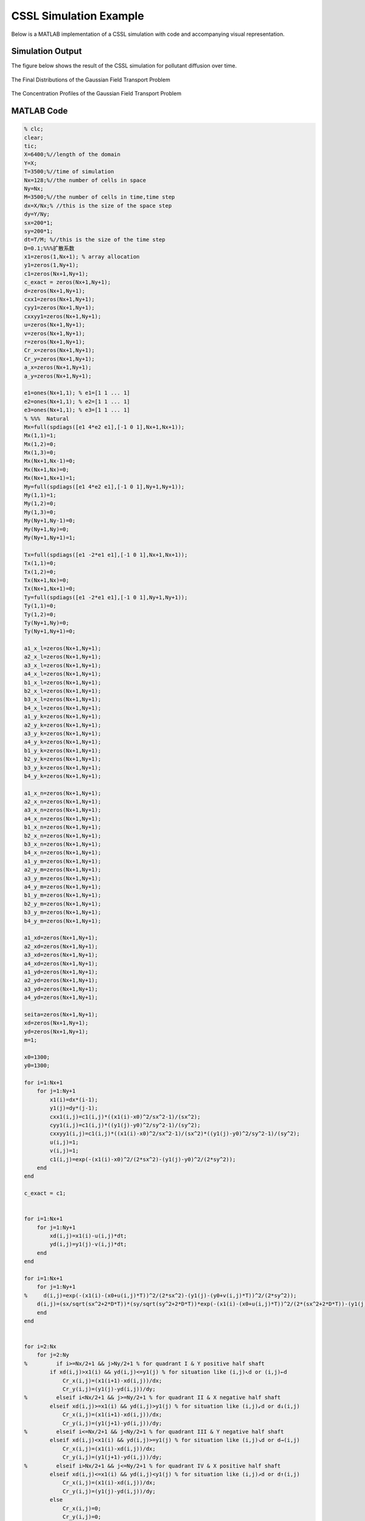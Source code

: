 .. _case2_cssl_simulation:

CSSL Simulation Example
========================

Below is a MATLAB implementation of a CSSL simulation with code and accompanying visual representation.

Simulation Output
-----------------

The figure below shows the result of the CSSL simulation for pollutant diffusion over time.

.. figure:: ./images/CSSL1.svg
   :alt: CSSL Simulation Output
   :align: center

   The Final Distributions of the Gaussian Field Transport Problem

.. figure:: ./images/CSSL2.svg
   :alt: CSSL Simulation Output
   :align: center

   The Concentration Profiles of the Gaussian Field Transport Problem

MATLAB Code
-----------

.. code-block:: matlab

    % clc;
    clear;
    tic;
    X=6400;%//length of the domain
    Y=X;
    T=3500;%//time of simulation
    Nx=128;%//the number of cells in space
    Ny=Nx;
    M=3500;%//the number of cells in time,time step
    dx=X/Nx;% //this is the size of the space step
    dy=Y/Ny;
    sx=200*1;
    sy=200*1;
    dt=T/M; %//this is the size of the time step
    D=0.1;%%%扩散系数
    x1=zeros(1,Nx+1); % array allocation
    y1=zeros(1,Ny+1);
    c1=zeros(Nx+1,Ny+1);
    c_exact = zeros(Nx+1,Ny+1);
    d=zeros(Nx+1,Ny+1);
    cxx1=zeros(Nx+1,Ny+1);
    cyy1=zeros(Nx+1,Ny+1);
    cxxyy1=zeros(Nx+1,Ny+1);
    u=zeros(Nx+1,Ny+1);
    v=zeros(Nx+1,Ny+1);
    r=zeros(Nx+1,Ny+1);
    Cr_x=zeros(Nx+1,Ny+1);
    Cr_y=zeros(Nx+1,Ny+1);
    a_x=zeros(Nx+1,Ny+1);
    a_y=zeros(Nx+1,Ny+1);

    e1=ones(Nx+1,1); % e1=[1 1 ... 1]
    e2=ones(Nx+1,1); % e2=[1 1 ... 1]
    e3=ones(Nx+1,1); % e3=[1 1 ... 1]
    % %%%  Natural
    Mx=full(spdiags([e1 4*e2 e1],[-1 0 1],Nx+1,Nx+1));
    Mx(1,1)=1;
    Mx(1,2)=0;
    Mx(1,3)=0;
    Mx(Nx+1,Nx-1)=0;
    Mx(Nx+1,Nx)=0;
    Mx(Nx+1,Nx+1)=1;
    My=full(spdiags([e1 4*e2 e1],[-1 0 1],Ny+1,Ny+1));
    My(1,1)=1;
    My(1,2)=0;
    My(1,3)=0;
    My(Ny+1,Ny-1)=0;
    My(Ny+1,Ny)=0;
    My(Ny+1,Ny+1)=1;

    Tx=full(spdiags([e1 -2*e1 e1],[-1 0 1],Nx+1,Nx+1));
    Tx(1,1)=0;
    Tx(1,2)=0;
    Tx(Nx+1,Nx)=0;
    Tx(Nx+1,Nx+1)=0;
    Ty=full(spdiags([e1 -2*e1 e1],[-1 0 1],Ny+1,Ny+1));
    Ty(1,1)=0;
    Ty(1,2)=0;
    Ty(Ny+1,Ny)=0;
    Ty(Ny+1,Ny+1)=0;

    a1_x_l=zeros(Nx+1,Ny+1);
    a2_x_l=zeros(Nx+1,Ny+1);
    a3_x_l=zeros(Nx+1,Ny+1);
    a4_x_l=zeros(Nx+1,Ny+1);
    b1_x_l=zeros(Nx+1,Ny+1);
    b2_x_l=zeros(Nx+1,Ny+1);
    b3_x_l=zeros(Nx+1,Ny+1);
    b4_x_l=zeros(Nx+1,Ny+1);
    a1_y_k=zeros(Nx+1,Ny+1);
    a2_y_k=zeros(Nx+1,Ny+1);
    a3_y_k=zeros(Nx+1,Ny+1);
    a4_y_k=zeros(Nx+1,Ny+1);
    b1_y_k=zeros(Nx+1,Ny+1);
    b2_y_k=zeros(Nx+1,Ny+1);
    b3_y_k=zeros(Nx+1,Ny+1);
    b4_y_k=zeros(Nx+1,Ny+1);

    a1_x_n=zeros(Nx+1,Ny+1);
    a2_x_n=zeros(Nx+1,Ny+1);
    a3_x_n=zeros(Nx+1,Ny+1);
    a4_x_n=zeros(Nx+1,Ny+1);
    b1_x_n=zeros(Nx+1,Ny+1);
    b2_x_n=zeros(Nx+1,Ny+1);
    b3_x_n=zeros(Nx+1,Ny+1);
    b4_x_n=zeros(Nx+1,Ny+1);
    a1_y_m=zeros(Nx+1,Ny+1);
    a2_y_m=zeros(Nx+1,Ny+1);
    a3_y_m=zeros(Nx+1,Ny+1);
    a4_y_m=zeros(Nx+1,Ny+1);
    b1_y_m=zeros(Nx+1,Ny+1);
    b2_y_m=zeros(Nx+1,Ny+1);
    b3_y_m=zeros(Nx+1,Ny+1);
    b4_y_m=zeros(Nx+1,Ny+1);

    a1_xd=zeros(Nx+1,Ny+1);
    a2_xd=zeros(Nx+1,Ny+1);
    a3_xd=zeros(Nx+1,Ny+1);
    a4_xd=zeros(Nx+1,Ny+1);
    a1_yd=zeros(Nx+1,Ny+1);
    a2_yd=zeros(Nx+1,Ny+1);
    a3_yd=zeros(Nx+1,Ny+1);
    a4_yd=zeros(Nx+1,Ny+1);

    seita=zeros(Nx+1,Ny+1);
    xd=zeros(Nx+1,Ny+1);
    yd=zeros(Nx+1,Ny+1);
    m=1;

    x0=1300;
    y0=1300;

    for i=1:Nx+1
        for j=1:Ny+1
            x1(i)=dx*(i-1);
            y1(j)=dy*(j-1);
            cxx1(i,j)=c1(i,j)*((x1(i)-x0)^2/sx^2-1)/(sx^2);
            cyy1(i,j)=c1(i,j)*((y1(j)-y0)^2/sy^2-1)/(sy^2);
            cxxyy1(i,j)=c1(i,j)*((x1(i)-x0)^2/sx^2-1)/(sx^2)*((y1(j)-y0)^2/sy^2-1)/(sy^2);
            u(i,j)=1;
            v(i,j)=1;
            c1(i,j)=exp(-(x1(i)-x0)^2/(2*sx^2)-(y1(j)-y0)^2/(2*sy^2));
        end
    end

    c_exact = c1;


    for i=1:Nx+1
        for j=1:Ny+1
            xd(i,j)=x1(i)-u(i,j)*dt;
            yd(i,j)=y1(j)-v(i,j)*dt;
        end
    end

    for i=1:Nx+1
        for j=1:Ny+1
    %     d(i,j)=exp(-(x1(i)-(x0+u(i,j)*T))^2/(2*sx^2)-(y1(j)-(y0+v(i,j)*T))^2/(2*sy^2));
        d(i,j)=(sx/sqrt(sx^2+2*D*T))*(sy/sqrt(sy^2+2*D*T))*exp(-(x1(i)-(x0+u(i,j)*T))^2/(2*(sx^2+2*D*T))-(y1(j)-(y0+v(i,j)*T))^2/(2*(sy^2+2*D*T)));
        end
    end


    for i=2:Nx
        for j=2:Ny
    %         if i>=Nx/2+1 && j>Ny/2+1 % for quadrant I & Y positive half shaft
            if xd(i,j)>x1(i) && yd(i,j)<=y1(j) % for situation like (i,j)↖d or (i,j)←d
                Cr_x(i,j)=(x1(i+1)-xd(i,j))/dx;
                Cr_y(i,j)=(y1(j)-yd(i,j))/dy;
    %         elseif i<Nx/2+1 && j>=Ny/2+1 % for quadrant II & X negative half shaft
            elseif xd(i,j)>=x1(i) && yd(i,j)>y1(j) % for situation like (i,j)↙d or d↓(i,j)
                Cr_x(i,j)=(x1(i+1)-xd(i,j))/dx;
                Cr_y(i,j)=(y1(j+1)-yd(i,j))/dy;
    %         elseif i<=Nx/2+1 && j<Ny/2+1 % for quadrant III & Y negative half shaft
            elseif xd(i,j)<x1(i) && yd(i,j)>=y1(j) % for situation like (i,j)↘d or d→(i,j)
                Cr_x(i,j)=(x1(i)-xd(i,j))/dx;
                Cr_y(i,j)=(y1(j+1)-yd(i,j))/dy;
    %         elseif i>Nx/2+1 && j<=Ny/2+1 % for quadrant IV & X positive half shaft
            elseif xd(i,j)<=x1(i) && yd(i,j)<y1(j) % for situation like (i,j)↗d or d↑(i,j)
                Cr_x(i,j)=(x1(i)-xd(i,j))/dx;
                Cr_y(i,j)=(y1(j)-yd(i,j))/dy;
            else
                Cr_x(i,j)=0;
                Cr_y(i,j)=0;
            end
            a_x(i,j)=m*Cr_x(i,j)-fix(m*Cr_x(i,j));
            a_y(i,j)=m*Cr_y(i,j)-fix(m*Cr_y(i,j));
        end
    end


    ck=c1;
    cm=c1;
    cl=c1;
    cn=c1;
    cd=c1;
    c2=c1;
    cxxk=cxx1;
    cxxm=cxx1;

    cyyl=cyy1;
    cyyn=cyy1;

    for n=1:M
        for i=2:Nx
            for j=2:Ny
                if xd(i,j)>x1(i) && yd(i,j)<y1(j) % for situation like (i,j)↖d
    %             if i>=Nx/2+1 && j>Ny/2+1 % for quadrant I & Y positive half shaft
                    a1_x_l(i,j)=(cxx1(i,j)-cxx1(i+1,j))/(6*dx);
                    a2_x_l(i,j)=cxx1(i+1,j)/2;
                    a3_x_l(i,j)=(c1(i,j)-c1(i+1,j))/dx-(2*cxx1(i+1,j)+cxx1(i,j))*dx/6;
                    a4_x_l(i,j)=c1(i+1,j);

                    b1_x_l(i,j)=(cxxyy1(i,j)-cxxyy1(i+1,j))/(6*dx);
                    b2_x_l(i,j)=cxxyy1(i+1,j)/2;
                    b3_x_l(i,j)=(cyy1(i,j)-cyy1(i+1,j))/dx-(2*cxxyy1(i+1,j)+cxxyy1(i,j))*dx/6;
                    b4_x_l(i,j)=cyy1(i+1,j);

                    a1_x_n(i,j)=(cxx1(i,j-1)-cxx1(i+1,j-1))/(6*dx);
                    a2_x_n(i,j)=cxx1(i+1,j-1)/2;
                    a3_x_n(i,j)=(c1(i,j-1)-c1(i+1,j-1))/dx-(2*cxx1(i+1,j-1)+cxx1(i,j-1))*dx/6;
                    a4_x_n(i,j)=c1(i+1,j-1);

                    b1_x_n(i,j)=(cxxyy1(i,j-1)-cxxyy1(i+1,j-1))/(6*dx);
                    b2_x_n(i,j)=cxxyy1(i+1,j-1)/2;
                    b3_x_n(i,j)=(cyy1(i,j-1)-cyy1(i+1,j-1))/dx-(2*cxxyy1(i+1,j-1)+cxxyy1(i,j-1))*dx/6;
                    b4_x_n(i,j)=cyy1(i+1,j-1);

                    a1_y_k(i,j)=(cyy1(i,j-1)-cyy1(i,j))/(6*dy);
                    a2_y_k(i,j)=cyy1(i,j)/2;
                    a3_y_k(i,j)=(c1(i,j-1)-c1(i,j))/dy-(2*cyy1(i,j)+cyy1(i,j-1))*dy/6;
                    a4_y_k(i,j)=c1(i,j);

                    b1_y_k(i,j)=(cxxyy1(i,j-1)-cxxyy1(i,j))/(6*dy);
                    b2_y_k(i,j)=cxxyy1(i,j)/2;
                    b3_y_k(i,j)=(cxx1(i,j-1)-cxx1(i,j))/dy-(2*cxxyy1(i,j)+cxxyy1(i,j-1))*dy/6;
                    b4_y_k(i,j)=cxx1(i,j);

                    a1_y_m(i,j)=(cyy1(i+1,j-1)-cyy1(i+1,j))/(6*dy);
                    a2_y_m(i,j)=cyy1(i+1,j)/2;
                    a3_y_m(i,j)=(c1(i+1,j-1)-c1(i+1,j))/dy-(2*cyy1(i+1,j)+cyy1(i+1,j-1))*dy/6;
                    a4_y_m(i,j)=c1(i+1,j);

                    b1_y_m(i,j)=(cxxyy1(i+1,j-1)-cxxyy1(i+1,j))/(6*dy);
                    b2_y_m(i,j)=cxxyy1(i+1,j)/2;
                    b3_y_m(i,j)=(cxx1(i+1,j-1)-cxx1(i+1,j))/dy-(2*cxxyy1(i+1,j)+cxxyy1(i+1,j-1))*dy/6;
                    b4_y_m(i,j)=cxx1(i+1,j);
                elseif xd(i,j)>x1(i) && yd(i,j)>y1(j) % for situation like (i,j)↙d
    %             elseif i<Nx/2+1 && j>=Ny/2+1 % for quadrant II & X negative half shaft
                    a1_x_n(i,j)=(cxx1(i,j)-cxx1(i+1,j))/(6*dx);
                    a2_x_n(i,j)=cxx1(i+1,j)/2;
                    a3_x_n(i,j)=(c1(i,j)-c1(i+1,j))/dx-(2*cxx1(i+1,j)+cxx1(i,j))*dx/6;
                    a4_x_n(i,j)=c1(i+1,j);

                    b1_x_n(i,j)=(cxxyy1(i,j)-cxxyy1(i+1,j))/(6*dx);
                    b2_x_n(i,j)=cxxyy1(i+1,j)/2;
                    b3_x_n(i,j)=(cyy1(i,j)-cyy1(i+1,j))/dx-(2*cxxyy1(i+1,j)+cxxyy1(i,j))*dx/6;
                    b4_x_n(i,j)=cyy1(i+1,j);

                    a1_y_k(i,j)=(cyy1(i,j)-cyy1(i,j+1))/(6*dy);
                    a2_y_k(i,j)=cyy1(i,j+1)/2;
                    a3_y_k(i,j)=(c1(i,j)-c1(i,j+1))/dy-(2*cyy1(i,j+1)+cyy1(i,j))*dy/6;
                    a4_y_k(i,j)=c1(i,j+1);
                    
                    b1_y_k(i,j)=(cxxyy1(i,j)-cxxyy1(i,j+1))/(6*dy);
                    b2_y_k(i,j)=cxxyy1(i,j+1)/2;
                    b3_y_k(i,j)=(cxx1(i,j)-cxx1(i,j+1))/dy-(2*cxxyy1(i,j+1)+cxxyy1(i,j))*dy/6;
                    b4_y_k(i,j)=cxx1(i,j+1);
                    
                    a1_x_l(i,j)=(cxx1(i,j+1)-cxx1(i+1,j+1))/(6*dx);
                    a2_x_l(i,j)=cxx1(i+1,j+1)/2;
                    a3_x_l(i,j)=(c1(i,j+1)-c1(i+1,j+1))/dx-(2*cxx1(i+1,j+1)+cxx1(i,j+1))*dx/6;
                    a4_x_l(i,j)=c1(i+1,j+1);

                    b1_x_l(i,j)=(cxxyy1(i,j+1)-cxxyy1(i+1,j+1))/(6*dx);
                    b2_x_l(i,j)=cxxyy1(i+1,j+1)/2;
                    b3_x_l(i,j)=(cyy1(i,j+1)-cyy1(i+1,j+1))/dx-(2*cxxyy1(i+1,j+1)+cxxyy1(i,j+1))*dx/6;
                    b4_x_l(i,j)=cyy1(i+1,j+1);

                    a1_y_m(i,j)=(cyy1(i+1,j)-cyy1(i+1,j+1))/(6*dy);
                    a2_y_m(i,j)=cyy1(i+1,j+1)/2;
                    a3_y_m(i,j)=(c1(i+1,j)-c1(i+1,j+1))/dy-(2*cyy1(i+1,j+1)+cyy1(i+1,j))*dy/6;
                    a4_y_m(i,j)=c1(i+1,j+1);

                    b1_y_m(i,j)=(cxxyy1(i+1,j)-cxxyy1(i+1,j+1))/(6*dy);
                    b2_y_m(i,j)=cxxyy1(i+1,j+1)/2;
                    b3_y_m(i,j)=(cxx1(i+1,j)-cxx1(i+1,j+1))/dy-(2*cxxyy1(i+1,j+1)+cxxyy1(i+1,j))*dy/6;
                    b4_y_m(i,j)=cxx1(i+1,j+1);
                elseif xd(i,j)<x1(i) && yd(i,j)>y1(j) % for situation like d↘(i,j)
    %             elseif i<=Nx/2+1 && j<Ny/2+1 % for quadrant III & Y negative half shaft
                    a1_x_n(i,j)=(cxx1(i-1,j)-cxx1(i,j))/(6*dx);
                    a2_x_n(i,j)=cxx1(i,j)/2;
                    a3_x_n(i,j)=(c1(i-1,j)-c1(i,j))/dx-(2*cxx1(i,j)+cxx1(i-1,j))*dx/6;
                    a4_x_n(i,j)=c1(i,j);

                    b1_x_n(i,j)=(cxxyy1(i-1,j)-cxxyy1(i,j))/(6*dx);
                    b2_x_n(i,j)=cxxyy1(i,j)/2;
                    b3_x_n(i,j)=(cyy1(i-1,j)-cyy1(i,j))/dx-(2*cxxyy1(i,j)+cxxyy1(i-1,j))*dx/6;
                    b4_x_n(i,j)=cyy1(i,j);

                    a1_y_m(i,j)=(cyy1(i,j)-cyy1(i,j+1))/(6*dy);
                    a2_y_m(i,j)=cyy1(i,j+1)/2;
                    a3_y_m(i,j)=(c1(i,j)-c1(i,j+1))/dy-(2*cyy1(i,j+1)+cyy1(i,j))*dy/6;
                    a4_y_m(i,j)=c1(i,j+1);

                    b1_y_m(i,j)=(cxxyy1(i,j)-cxxyy1(i,j+1))/(6*dy);
                    b2_y_m(i,j)=cxxyy1(i,j+1)/2;
                    b3_y_m(i,j)=(cxx1(i,j)-cxx1(i,j+1))/dy-(2*cxxyy1(i,j+1)+cxxyy1(i,j))*dy/6;
                    b4_y_m(i,j)=cxx1(i,j+1);

                    a1_x_l(i,j)=(cxx1(i-1,j+1)-cxx1(i,j+1))/(6*dx);
                    a2_x_l(i,j)=cxx1(i,j+1)/2;
                    a3_x_l(i,j)=(c1(i-1,j+1)-c1(i,j+1))/dx-(2*cxx1(i,j+1)+cxx1(i-1,j+1))*dx/6;
                    a4_x_l(i,j)=c1(i,j+1);

                    b1_x_l(i,j)=(cxxyy1(i-1,j+1)-cxxyy1(i,j+1))/(6*dx);
                    b2_x_l(i,j)=cxxyy1(i,j+1)/2;
                    b3_x_l(i,j)=(cyy1(i-1,j+1)-cyy1(i,j+1))/dx-(2*cxxyy1(i,j+1)+cxxyy1(i-1,j+1))*dx/6;
                    b4_x_l(i,j)=cyy1(i,j+1);

                    a1_y_k(i,j)=(cyy1(i-1,j)-cyy1(i-1,j+1))/(6*dy);
                    a2_y_k(i,j)=cyy1(i-1,j+1)/2;
                    a3_y_k(i,j)=(c1(i-1,j)-c1(i-1,j+1))/dy-(2*cyy1(i-1,j+1)+cyy1(i-1,j))*dy/6;
                    a4_y_k(i,j)=c1(i-1,j+1);

                    b1_y_k(i,j)=(cxxyy1(i-1,j)-cxxyy1(i-1,j+1))/(6*dy);
                    b2_y_k(i,j)=cxxyy1(i-1,j+1)/2;
                    b3_y_k(i,j)=(cxx1(i-1,j)-cxx1(i-1,j+1))/dy-(2*cxxyy1(i-1,j+1)+cxxyy1(i-1,j))*dy/6;
                    b4_y_k(i,j)=cxx1(i-1,j+1);
                elseif xd(i,j)<x1(i) && yd(i,j)<y1(j) % for situation like d↗(i,j)
    %             elseif i>Nx/2+1 && j<=Ny/2+1 % for quadrant IV & X positive half shaft
                    a1_x_l(i,j)=(cxx1(i-1,j)-cxx1(i,j))/(6*dx);
                    a2_x_l(i,j)=cxx1(i,j)/2;
                    a3_x_l(i,j)=(c1(i-1,j)-c1(i,j))/dx-(2*cxx1(i,j)+cxx1(i-1,j))*dx/6;
                    a4_x_l(i,j)=c1(i,j);

                    b1_x_l(i,j)=(cxxyy1(i-1,j)-cxxyy1(i,j))/(6*dx);
                    b2_x_l(i,j)=cxxyy1(i,j)/2;
                    b3_x_l(i,j)=(cyy1(i-1,j)-cyy1(i,j))/dx-(2*cxxyy1(i,j)+cxxyy1(i-1,j))*dx/6;
                    b4_x_l(i,j)=cyy1(i,j);
                    
                    a1_x_n(i,j)=(cxx1(i-1,j-1)-cxx1(i,j-1))/(6*dx);
                    a2_x_n(i,j)=cxx1(i,j-1)/2;
                    a3_x_n(i,j)=(c1(i-1,j-1)-c1(i,j-1))/dx-(2*cxx1(i,j-1)+cxx1(i-1,j-1))*dx/6;
                    a4_x_n(i,j)=c1(i,j-1);

                    b1_x_n(i,j)=(cxxyy1(i-1,j-1)-cxxyy1(i,j-1))/(6*dx);
                    b2_x_n(i,j)=cxxyy1(i,j-1)/2;
                    b3_x_n(i,j)=(cyy1(i-1,j-1)-cyy1(i,j-1))/dx-(2*cxxyy1(i,j-1)+cxxyy1(i-1,j-1))*dx/6;
                    b4_x_n(i,j)=cyy1(i,j-1);

                    a1_y_m(i,j)=(cyy1(i,j-1)-cyy1(i,j))/(6*dy);
                    a2_y_m(i,j)=cyy1(i,j)/2;
                    a3_y_m(i,j)=(c1(i,j-1)-c1(i,j))/dy-(2*cyy1(i,j)+cyy1(i,j-1))*dy/6;
                    a4_y_m(i,j)=c1(i,j);
                    
                    b1_y_m(i,j)=(cxxyy1(i,j-1)-cxxyy1(i,j))/(6*dy);
                    b2_y_m(i,j)=cxxyy1(i,j)/2;
                    b3_y_m(i,j)=(cxx1(i,j-1)-cxx1(i,j))/dy-(2*cxxyy1(i,j)+cxxyy1(i,j-1))*dy/6;
                    b4_y_m(i,j)=cxx1(i,j);
                    
                    a1_y_k(i,j)=(cyy1(i-1,j-1)-cyy1(i-1,j))/(6*dy);
                    a2_y_k(i,j)=cyy1(i-1,j)/2;
                    a3_y_k(i,j)=(c1(i-1,j-1)-c1(i-1,j))/dy-(2*cyy1(i-1,j)+cyy1(i-1,j-1))*dy/6;
                    a4_y_k(i,j)=c1(i-1,j);
                    
                    b1_y_k(i,j)=(cxxyy1(i-1,j-1)-cxxyy1(i-1,j))/(6*dy);
                    b2_y_k(i,j)=cxxyy1(i-1,j)/2;
                    b3_y_k(i,j)=(cxx1(i-1,j-1)-cxx1(i-1,j))/dy-(2*cxxyy1(i-1,j)+cxxyy1(i-1,j-1))*dy/6;
                    b4_y_k(i,j)=cxx1(i-1,j);
                    
                    
                    
                    
                elseif xd(i,j)==x1(i) && yd(i,j)<y1(j) % for situation like (i,j)↑d
                    a1_y_k(i,j)=(cyy1(i,j-1)-cyy1(i,j))/(6*dy);
                    a2_y_k(i,j)=cyy1(i,j)/2;
                    a3_y_k(i,j)=(c1(i,j-1)-c1(i,j))/dy-(2*cyy1(i,j)+cyy1(i,j-1))*dy/6;
                    a4_y_k(i,j)=c1(i,j);

                    b1_y_k(i,j)=(cxxyy1(i,j-1)-cxxyy1(i,j))/(6*dy);
                    b2_y_k(i,j)=cxxyy1(i,j)/2;
                    b3_y_k(i,j)=(cxx1(i,j-1)-cxx1(i,j))/dy-(2*cxxyy1(i,j)+cxxyy1(i,j-1))*dy/6;
                    b4_y_k(i,j)=cxx1(i,j);
                    
                    a1_y_m(i,j)=(cyy1(i,j-1)-cyy1(i,j))/(6*dy);
                    a2_y_m(i,j)=cyy1(i,j)/2;
                    a3_y_m(i,j)=(c1(i,j-1)-c1(i,j))/dy-(2*cyy1(i,j)+cyy1(i,j-1))*dy/6;
                    a4_y_m(i,j)=c1(i,j);
                    
                    b1_y_m(i,j)=(cxxyy1(i,j-1)-cxxyy1(i,j))/(6*dy);
                    b2_y_m(i,j)=cxxyy1(i,j)/2;
                    b3_y_m(i,j)=(cxx1(i,j-1)-cxx1(i,j))/dy-(2*cxxyy1(i,j)+cxxyy1(i,j-1))*dy/6;
                    b4_y_m(i,j)=cxx1(i,j);
                    
                    a1_x_l(i,j)=0;
                    a2_x_l(i,j)=0;
                    a3_x_l(i,j)=0;
                    a4_x_l(i,j)=c1(i,j);

                    b1_x_l(i,j)=0;
                    b2_x_l(i,j)=0;
                    b3_x_l(i,j)=0;
                    b4_x_l(i,j)=cyy1(i,j);

                    a1_x_n(i,j)=0;
                    a2_x_n(i,j)=0;
                    a3_x_n(i,j)=0;
                    a4_x_n(i,j)=c1(i,j-1);

                    b1_x_n(i,j)=0;
                    b2_x_n(i,j)=0;
                    b3_x_n(i,j)=0;
                    b4_x_n(i,j)=cyy1(i,j-1);
                elseif xd(i,j)>x1(i) && yd(i,j)==y1(j) % for situation like (i,j)←d
                    a1_y_k(i,j)=0;
                    a2_y_k(i,j)=0;
                    a3_y_k(i,j)=0;
                    a4_y_k(i,j)=c1(i,j);
                    
                    b1_y_k(i,j)=0;
                    b2_y_k(i,j)=0;
                    b3_y_k(i,j)=0;
                    b4_y_k(i,j)=cxx1(i,j);
                    
                    a1_y_m(i,j)=0;
                    a2_y_m(i,j)=0;
                    a3_y_m(i,j)=0;
                    a4_y_m(i,j)=c1(i+1,j);
                    
                    b1_y_m(i,j)=0;
                    b2_y_m(i,j)=0;
                    b3_y_m(i,j)=0;
                    b4_y_m(i,j)=cxx1(i+1,j);
                    
                    a1_x_l(i,j)=(cxx1(i,j)-cxx1(i+1,j))/(6*dx);
                    a2_x_l(i,j)=cxx1(i+1,j)/2;
                    a3_x_l(i,j)=(c1(i,j)-c1(i+1,j))/dx-(2*cxx1(i+1,j)+cxx1(i,j))*dx/6;
                    a4_x_l(i,j)=c1(i+1,j);

                    b1_x_l(i,j)=(cxxyy1(i,j)-cxxyy1(i+1,j))/(6*dx);
                    b2_x_l(i,j)=cxxyy1(i+1,j)/2;
                    b3_x_l(i,j)=(cyy1(i,j)-cyy1(i+1,j))/dx-(2*cxxyy1(i+1,j)+cxxyy1(i,j))*dx/6;
                    b4_x_l(i,j)=cyy1(i+1,j);
                    
                    a1_x_n(i,j)=(cxx1(i,j)-cxx1(i+1,j))/(6*dx);
                    a2_x_n(i,j)=cxx1(i+1,j)/2;
                    a3_x_n(i,j)=(c1(i,j)-c1(i+1,j))/dx-(2*cxx1(i+1,j)+cxx1(i,j))*dx/6;
                    a4_x_n(i,j)=c1(i+1,j);

                    b1_x_n(i,j)=(cxxyy1(i,j)-cxxyy1(i+1,j))/(6*dx);
                    b2_x_n(i,j)=cxxyy1(i+1,j)/2;
                    b3_x_n(i,j)=(cyy1(i,j)-cyy1(i+1,j))/dx-(2*cxxyy1(i+1,j)+cxxyy1(i,j))*dx/6;
                    b4_x_n(i,j)=cyy1(i+1,j);
                elseif xd(i,j)==x1(i) && yd(i,j)>y1(j) % for situation like (i,j)↓d
                    a1_y_k(i,j)=(cyy1(i,j)-cyy1(i,j+1))/(6*dy);
                    a2_y_k(i,j)=cyy1(i,j+1)/2;
                    a3_y_k(i,j)=(c1(i,j)-c1(i,j+1))/dy-(2*cyy1(i,j+1)+cyy1(i,j))*dy/6;
                    a4_y_k(i,j)=c1(i,j+1);
                    
                    b1_y_k(i,j)=(cxxyy1(i,j)-cxxyy1(i,j+1))/(6*dy);
                    b2_y_k(i,j)=cxxyy1(i,j+1)/2;
                    b3_y_k(i,j)=(cxx1(i,j)-cxx1(i,j+1))/dy-(2*cxxyy1(i,j+1)+cxxyy1(i,j))*dy/6;
                    b4_y_k(i,j)=cxx1(i,j+1);
                    
                    a1_y_m(i,j)=(cyy1(i,j)-cyy1(i,j+1))/(6*dy);
                    a2_y_m(i,j)=cyy1(i,j+1)/2;
                    a3_y_m(i,j)=(c1(i,j)-c1(i,j+1))/dy-(2*cyy1(i,j+1)+cyy1(i,j))*dy/6;
                    a4_y_m(i,j)=c1(i,j+1);

                    b1_y_m(i,j)=(cxxyy1(i,j)-cxxyy1(i,j+1))/(6*dy);
                    b2_y_m(i,j)=cxxyy1(i,j+1)/2;
                    b3_y_m(i,j)=(cxx1(i,j)-cxx1(i,j+1))/dy-(2*cxxyy1(i,j+1)+cxxyy1(i,j))*dy/6;
                    b4_y_m(i,j)=cxx1(i,j+1);
                    
                    a1_x_l(i,j)=0;
                    a2_x_l(i,j)=0;
                    a3_x_l(i,j)=0;
                    a4_x_l(i,j)=c1(i,j+1);

                    b1_x_l(i,j)=0;
                    b2_x_l(i,j)=0;
                    b3_x_l(i,j)=0;
                    b4_x_l(i,j)=cyy1(i,j+1);

                    a1_x_n(i,j)=0;
                    a2_x_n(i,j)=0;
                    a3_x_n(i,j)=0;
                    a4_x_n(i,j)=c1(i,j);

                    b1_x_n(i,j)=0;
                    b2_x_n(i,j)=0;
                    b3_x_n(i,j)=0;
                    b4_x_n(i,j)=cyy1(i,j);
                elseif xd(i,j)<x1(i) && yd(i,j)==y1(j) % for situation like (i,j)→d
                    a1_y_k(i,j)=0;
                    a2_y_k(i,j)=0;
                    a3_y_k(i,j)=0;
                    a4_y_k(i,j)=c1(i-1,j);
                    
                    b1_y_k(i,j)=0;
                    b2_y_k(i,j)=0;
                    b3_y_k(i,j)=0;
                    b4_y_k(i,j)=cxx1(i-1,j);
                    
                    a1_y_m(i,j)=0;
                    a2_y_m(i,j)=0;
                    a3_y_m(i,j)=0;
                    a4_y_m(i,j)=c1(i,j);
                    
                    b1_y_m(i,j)=0;
                    b2_y_m(i,j)=0;
                    b3_y_m(i,j)=0;
                    b4_y_m(i,j)=cxx1(i,j);
                    
                    a1_x_l(i,j)=(cxx1(i-1,j)-cxx1(i,j))/(6*dx);
                    a2_x_l(i,j)=cxx1(i,j)/2;
                    a3_x_l(i,j)=(c1(i-1,j)-c1(i,j))/dx-(2*cxx1(i,j)+cxx1(i-1,j))*dx/6;
                    a4_x_l(i,j)=c1(i,j);

                    b1_x_l(i,j)=(cxxyy1(i-1,j)-cxxyy1(i,j))/(6*dx);
                    b2_x_l(i,j)=cxxyy1(i,j)/2;
                    b3_x_l(i,j)=(cyy1(i-1,j)-cyy1(i,j))/dx-(2*cxxyy1(i,j)+cxxyy1(i-1,j))*dx/6;
                    b4_x_l(i,j)=cyy1(i,j);
                    
                    a1_x_n(i,j)=(cxx1(i-1,j)-cxx1(i,j))/(6*dx);
                    a2_x_n(i,j)=cxx1(i,j)/2;
                    a3_x_n(i,j)=(c1(i-1,j)-c1(i,j))/dx-(2*cxx1(i,j)+cxx1(i-1,j))*dx/6;
                    a4_x_n(i,j)=c1(i,j);

                    b1_x_n(i,j)=(cxxyy1(i-1,j)-cxxyy1(i,j))/(6*dx);
                    b2_x_n(i,j)=cxxyy1(i,j)/2;
                    b3_x_n(i,j)=(cyy1(i-1,j)-cyy1(i,j))/dx-(2*cxxyy1(i,j)+cxxyy1(i-1,j))*dx/6;
                    b4_x_n(i,j)=cyy1(i,j);
                    
                else
                    a1_x_l(i,j)=0;
                    a2_x_l(i,j)=0;
                    a3_x_l(i,j)=0;
                    a4_x_l(i,j)=0;

                    b1_x_l(i,j)=0;
                    b2_x_l(i,j)=0;
                    b3_x_l(i,j)=0;
                    b4_x_l(i,j)=0;

                    a1_y_k(i,j)=0;
                    a2_y_k(i,j)=0;
                    a3_y_k(i,j)=0;
                    a4_y_k(i,j)=0;

                    b1_y_k(i,j)=0;
                    b2_y_k(i,j)=0;
                    b3_y_k(i,j)=0;
                    b4_y_k(i,j)=0;
                    
                    a1_x_n(i,j)=0;
                    a1_x_n(i,j)=0;
                    a1_x_n(i,j)=0;
                    a1_x_n(i,j)=0;
                    
                    b1_x_n(i,j)=0;
                    b2_x_n(i,j)=0;
                    b3_x_n(i,j)=0;
                    b4_x_n(i,j)=0;
                    
                    a1_y_m(i,j)=0;
                    a2_y_m(i,j)=0;
                    a3_y_m(i,j)=0;
                    a4_y_m(i,j)=0;

                    b1_y_m(i,j)=0;
                    b2_y_m(i,j)=0;
                    b3_y_m(i,j)=0;
                    b4_y_m(i,j)=0;
                end
            end
        end

    %%%%%%%%%%%%%%%%%-----2 & 3
        for i=3:Nx-1
            for j=3:Ny-1
                hx=[(a_x(i,j)*dx)^3 (a_x(i,j)*dx)^2 (a_x(i,j)*dx) 1]';
                hy=[(a_y(i,j)*dy)^3 (a_y(i,j)*dy)^2 (a_y(i,j)*dy) 1]';
                ck(i,j)=[a1_y_k(i,j) a2_y_k(i,j) a3_y_k(i,j) a4_y_k(i,j)]*hy;
                cm(i,j)=[a1_y_m(i,j) a2_y_m(i,j) a3_y_m(i,j) a4_y_m(i,j)]*hy;
                cl(i,j)=[a1_x_l(i,j) a2_x_l(i,j) a3_x_l(i,j) a4_x_l(i,j)]*hx;
                cn(i,j)=[a1_x_n(i,j) a2_x_n(i,j) a3_x_n(i,j) a4_x_n(i,j)]*hx;
                
                cxxk(i,j)=[b1_y_k(i,j) b2_y_k(i,j) b3_y_k(i,j) b4_y_k(i,j)]*hy;
                cxxm(i,j)=[b1_y_m(i,j) b2_y_m(i,j) b3_y_m(i,j) b4_y_m(i,j)]*hy;
                cyyl(i,j)=[b1_x_l(i,j) b2_x_l(i,j) b3_x_l(i,j) b4_x_l(i,j)]*hx;
                cyyn(i,j)=[b1_x_n(i,j) b2_x_n(i,j) b3_x_n(i,j) b4_x_n(i,j)]*hx;
                
                a1_xd(i,j)=(cxxk(i,j)-cxxm(i,j))/(6*dx);
                a2_xd(i,j)=cxxm(i,j)/2;
                a3_xd(i,j)=(ck(i,j)-cm(i,j))/dx-(2*cxxm(i,j)+cxxk(i,j))*dx/6;
                a4_xd(i,j)=cm(i,j);
                
                a1_yd(i,j)=(cyyn(i,j)-cyyl(i,j))/(6*dy);
                a2_yd(i,j)=cyyl(i,j)/2;
                a3_yd(i,j)=(cn(i,j)-cl(i,j))/dy-(2*cyyl(i,j)+cyyn(i,j))*dy/6;
                a4_yd(i,j)=cl(i,j);
                
                cd(i,j)=1/2*([a1_xd(i,j) a2_xd(i,j) a3_xd(i,j) a4_xd(i,j)]*hx)+1/2*([a1_yd(i,j) a2_yd(i,j) a3_yd(i,j) a4_yd(i,j)]*hy);
            end
        end

    %%%%%%%%%%%%%%%%%-----4
    %%%%%%%%%%  Pass the C value of point d to node(i,j)
        c1=cd;
    %%%%%%%%%%%%%%%%%-----5
        for j=1:Ny+1
            cxx1(:,j)=Mx\(6/dx^2*Tx*c1(:,j));
        end
    %     c1(:,1)=zeros(Nx+1,1);
    % %     cxx1(:,1)=zeros(Nx+1,1);
    %     cxx1(:,1)=cxx1(:,2);
    %     c1(:,Ny+1)=zeros(Nx+1,1);
    % %     cxx1(:,Ny+1)=zeros(Nx+1,1);
    %     cxx1(:,Ny+1)=cxx1(:,Nx);
        
        for i=1:Nx+1
            cyy1(i,:)=My\(6/dy^2*Ty*c1(i,:)');
        end
    %     c1(1,:)=zeros(1,Ny+1);
    % %     cyy1(1,:)=zeros(1,Ny+1);
    %     cyy1(1,:)=cyy1(2,:);
    %     c1(Nx+1,:)=zeros(1,Ny+1);
    % %     cyy1(Nx+1,:)=zeros(1,Ny+1);
    %     cyy1(Nx+1,:)=cyy1(Nx,:);
        
        for i=2:Nx
            for j=2:Ny
                cxxyy1(i,j)=1/2*((cxx1(i+1,j)-2*cxx1(i,j)+cxx1(i-1,j))/(dx)^2)+1/2*((cyy1(i,j+1)-2*cyy1(i,j)+cyy1(i,j-1))/(dy)^2);
            end
        end
        
    %     if mod(n,1)==0 %&& n>150
    %         figure(10);
    %         hold on;
    %         xlabel("x");
    %         ylabel("y");
    %         contourf(x1,y1,c1');
    %         title(n+"/"+M);
    %     end

    end

    toc;

    % figure(14)
    % hold on
    % plot(x1,c1(:,Ny/4*3+1),'r');
    % xlabel("x");
    % ylabel("C");
    % legend({"Exact solution",Nx+"x"+Ny},"Location","northwest");
    % title(Nx+"x"+Ny);
    % maxvalue=max(max(c1));
    % text(-7500,0.75,"max:"+maxvalue);
    % hold off


    close all;    % 关闭所有图形窗口
    figure;       % 创建一个新的图形窗口
    contourf(x1,y1,c1');
    saveas(gcf,"CSSL1.svg", 'svg');

    close all;    % 关闭所有图形窗口
    figure;       % 创建一个新的图形窗口
    hold on;
    box on;
    plot(x1,c_exact(:,27),':k');
    plot(x1,d(:,Ny/4*3+1),'-k');
    plot(x1,c1(:,Ny/4*3+1),'--ko');
    hold off
    saveas(gcf,"CSSL2.svg", 'svg');
    disp(max(max(c1)));
    disp(min(min(c1)));


Additional Notes
----------------

- Ensure that MATLAB is installed to run the code.
- Modify parameters `X`, `Y`, `Nx`, `Ny`, and `M` for different simulation setups.

